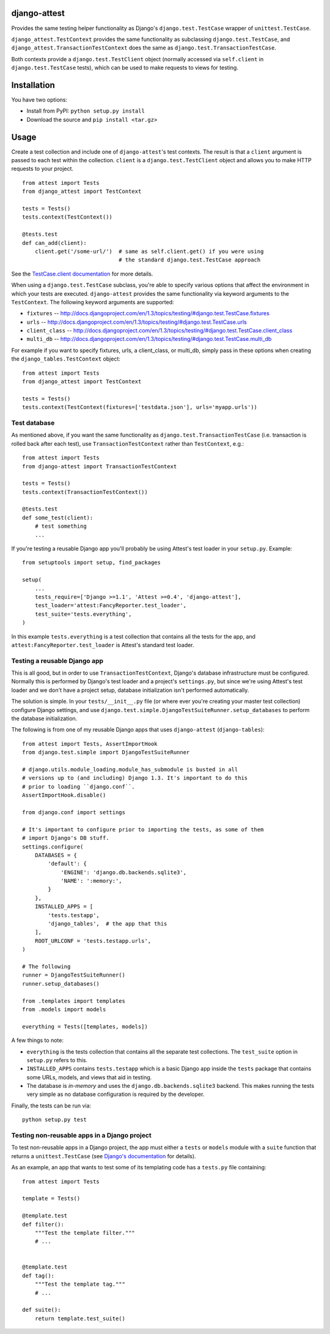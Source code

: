 django-attest
=============

Provides the same testing helper functionality as Django's
``django.test.TestCase`` wrapper of ``unittest.TestCase``.

``django_attest.TestContext`` provides the same functionality as subclassing
``django.test.TestCase``, and ``django_attest.TransactionTestContext`` does the
same as ``django.test.TransactionTestCase``.

Both contexts provide a ``django.test.TestClient`` object (normally accessed
via ``self.client`` in ``django.test.TestCase`` tests), which can be used to
make requests to views for testing.


Installation
============

You have two options:

- Install from PyPI: ``python setup.py install``
- Download the source and ``pip install <tar.gz>``


Usage
=====

Create a test collection and include one of ``django-attest``'s test contexts.
The result is that a ``client`` argument is passed to each test within the
collection. ``client`` is a ``django.test.TestClient`` object and allows you to
make HTTP requests to your project.

::

    from attest import Tests
    from django_attest import TestContext

    tests = Tests()
    tests.context(TestContext())

    @tests.test
    def can_add(client):
        client.get('/some-url/')  # same as self.client.get() if you were using
                                  # the standard django.test.TestCase approach

See the `TestCase.client documentation`__ for more details.

.. __: http://docs.djangoproject.com/en/1.3/topics/testing/#django.test.TestCase.client

When using a ``django.test.TestCase`` subclass, you're able to specify various
options that affect the environment in which your tests are executed.
``django-attest`` provides the same functionality via keyword arguments to the
``TestContext``. The following keyword arguments are supported:

- ``fixtures`` -- http://docs.djangoproject.com/en/1.3/topics/testing/#django.test.TestCase.fixtures
- ``urls`` -- http://docs.djangoproject.com/en/1.3/topics/testing/#django.test.TestCase.urls
- ``client_class`` -- http://docs.djangoproject.com/en/1.3/topics/testing/#django.test.TestCase.client_class
- ``multi_db`` -- http://docs.djangoproject.com/en/1.3/topics/testing/#django.test.TestCase.multi_db

For example if you want to specify fixtures, urls, a client_class,
or multi_db, simply pass
in these options when creating the ``django_tables.TestContext`` object:

::

    from attest import Tests
    from django_attest import TestContext

    tests = Tests()
    tests.context(TestContext(fixtures=['testdata.json'], urls='myapp.urls'))


Test database
-------------

As mentioned above, if you want the same functionality as
``django.test.TransactionTestCase`` (i.e. transaction is rolled back after each
test), use ``TransactionTestContext`` rather than ``TestContext``, e.g.::

    from attest import Tests
    from django-attest import TransactionTestContext

    tests = Tests()
    tests.context(TransactionTestContext())

    @tests.test
    def some_test(client):
        # test something
        ...

If you're testing a reusable Django app you'll probably be using Attest's test
loader in your ``setup.py``. Example::

    from setuptools import setup, find_packages

    setup(
        ...
        tests_require=['Django >=1.1', 'Attest >=0.4', 'django-attest'],
        test_loader='attest:FancyReporter.test_loader',
        test_suite='tests.everything',
    )

In this example ``tests.everything`` is a test collection that contains all the
tests for the app, and ``attest:FancyReporter.test_loader`` is Attest's
standard test loader.

Testing a reusable Django app
-----------------------------

This is all good, but in order to use ``TransactionTestContext``, Django's
database infrastructure must be configured. Normally this is performed by
Django's test loader and a project's ``settings.py``, but since we're using
Attest's test loader and we don't have a project setup, database initialization
isn't performed automatically.

The solution is simple. In your ``tests/__init__.py`` file (or
where ever you're creating your master test collection) configure Django
settings, and use ``django.test.simple.DjangoTestSuiteRunner.setup_databases``
to perform the database initialization.

The following is from one of my reusable Django apps that uses
``django-attest`` (``django-tables``)::

    from attest import Tests, AssertImportHook
    from django.test.simple import DjangoTestSuiteRunner

    # django.utils.module_loading.module_has_submodule is busted in all
    # versions up to (and including) Django 1.3. It's important to do this
    # prior to loading ``django.conf``.
    AssertImportHook.disable()

    from django.conf import settings

    # It's important to configure prior to importing the tests, as some of them
    # import Django's DB stuff.
    settings.configure(
        DATABASES = {
            'default': {
                'ENGINE': 'django.db.backends.sqlite3',
                'NAME': ':memory:',
            }
        },
        INSTALLED_APPS = [
            'tests.testapp',
            'django_tables',  # the app that this
        ],
        ROOT_URLCONF = 'tests.testapp.urls',
    )

    # The following
    runner = DjangoTestSuiteRunner()
    runner.setup_databases()

    from .templates import templates
    from .models import models

    everything = Tests([templates, models])

A few things to note:

- ``everything`` is the tests collection that contains all the separate test
  collections. The ``test_suite`` option in ``setup.py`` refers to this.
- ``INSTALLED_APPS`` contains ``tests.testapp`` which is a basic Django app
  inside the ``tests`` package that contains some URLs, models, and views that
  aid in testing.
- The database is *in-memory* and uses the ``django.db.backends.sqlite3``
  backend. This makes running the tests very simple as no database
  configuration is required by the developer.

Finally, the tests can be run via::

    python setup.py test


Testing non-reusable apps in a Django project
---------------------------------------------

To test non-reusable apps in a Django project, the app must either a ``tests``
or ``models`` module with a ``suite`` function that returns a
``unittest.TestCase`` (see `Django's documentation
<http://docs.djangoproject.com/en/1.3/topics/testing/#writing-unit-tests>`_ for
details).

As an example, an app that wants to test some of its templating code has a
``tests.py`` file containing::

    from attest import Tests

    template = Tests()

    @template.test
    def filter():
        """Test the template filter."""
        # ...


    @template.test
    def tag():
        """Test the template tag."""
        # ...

    def suite():
        return template.test_suite()
